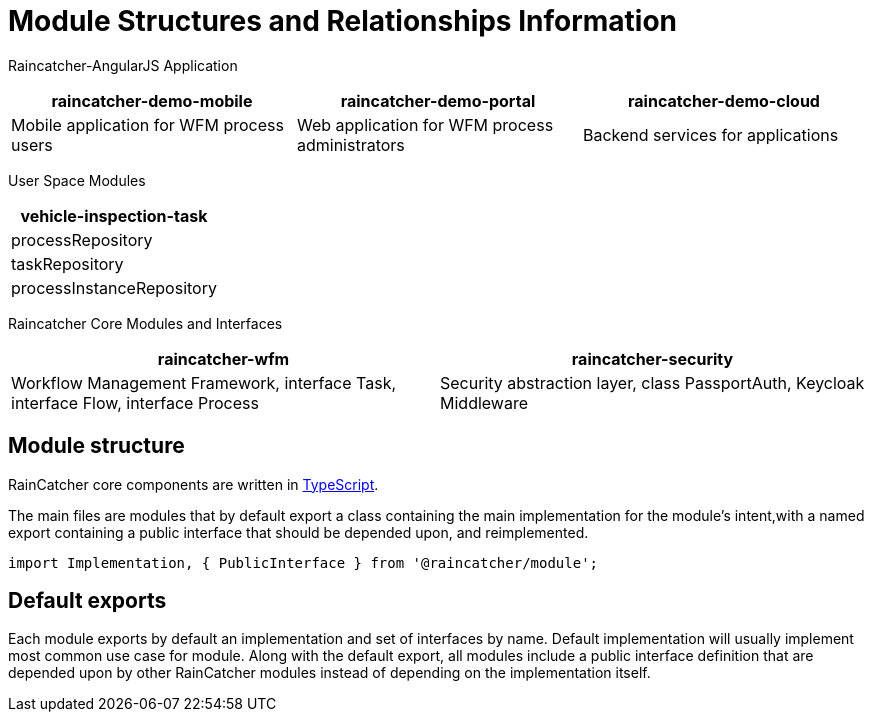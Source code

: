 [id='ref-module-struct-and-rels-{chapter}']

= Module Structures and Relationships Information

Raincatcher-AngularJS Application
|===
|raincatcher-demo-mobile | raincatcher-demo-portal | raincatcher-demo-cloud

| Mobile application for WFM process users
| Web application for WFM process administrators
| Backend services for applications
|===

User Space Modules
|===
| vehicle-inspection-task

| processRepository
| taskRepository
| processInstanceRepository

|===

Raincatcher Core Modules and Interfaces
|===
|raincatcher-wfm |raincatcher-security

|Workflow Management Framework, interface Task, interface Flow, interface Process
|Security abstraction layer, class PassportAuth, Keycloak Middleware
|===


==  Module structure

RainCatcher core components are written in link:http://typescriptlang.org[TypeScript].


The main files are modules that by default export a class containing the main implementation for the module's intent,with a named export containing a public interface that should be depended upon, and reimplemented.

```typescript
import Implementation, { PublicInterface } from '@raincatcher/module';
```

== Default exports

Each module exports by default an implementation and set of interfaces by name.
Default implementation will usually implement most common use case for module.
Along with the default export, all modules include a public interface definition that are depended upon by other RainCatcher modules instead of depending on the implementation itself.

